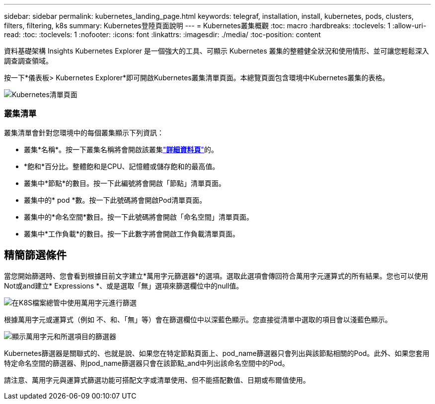 ---
sidebar: sidebar 
permalink: kubernetes_landing_page.html 
keywords: telegraf, installation, install, kubernetes, pods, clusters, filters, filtering, k8s 
summary: Kubernetes登陸頁面說明 
---
= Kubernetes叢集概觀
:toc: macro
:hardbreaks:
:toclevels: 1
:allow-uri-read: 
:toc: 
:toclevels: 1
:nofooter: 
:icons: font
:linkattrs: 
:imagesdir: ./media/
:toc-position: content


[role="lead"]
資料基礎架構 Insights Kubernetes Explorer 是一個強大的工具、可顯示 Kubernetes 叢集的整體健全狀況和使用情形、並可讓您輕鬆深入調查調查領域。

按一下*儀表板> Kubernetes Explorer*即可開啟Kubernetes叢集清單頁面。本總覽頁面包含環境中Kubernetes叢集的表格。

image:Kubernetes_List_Page_new.png["Kubernetes清單頁面"]



=== 叢集清單

叢集清單會針對您環境中的每個叢集顯示下列資訊：

* 叢集*名稱*。按一下叢集名稱將會開啟該叢集link:kubernetes_cluster_detail.html["*詳細資料頁*"]的。
* *飽和*百分比。整體飽和是CPU、記憶體或儲存飽和的最高值。
* 叢集中*節點*的數目。按一下此編號將會開啟「節點」清單頁面。
* 叢集中的* pod *數。按一下此號碼將會開啟Pod清單頁面。
* 叢集中的*命名空間*數目。按一下此號碼將會開啟「命名空間」清單頁面。
* 叢集中*工作負載*的數目。按一下此數字將會開啟工作負載清單頁面。




== 精簡篩選條件

當您開始篩選時、您會看到根據目前文字建立*萬用字元篩選器*的選項。選取此選項會傳回符合萬用字元運算式的所有結果。您也可以使用Not或and建立* Expressions *、或是選取「無」選項來篩選欄位中的null值。

image:Filter_Kubernetes_Explorer.png["在K8S檔案總管中使用萬用字元進行篩選"]

根據萬用字元或運算式（例如 不、和、「無」等）會在篩選欄位中以深藍色顯示。您直接從清單中選取的項目會以淺藍色顯示。

image:Filter_Kubernetes_Explorer_2.png["顯示萬用字元和所選項目的篩選器"]

Kubernetes篩選器是關聯式的、也就是說、如果您在特定節點頁面上、pod_name篩選器只會列出與該節點相關的Pod。此外、如果您套用特定命名空間的篩選器、則pod_name篩選器只會在該節點_and中列出該命名空間中的Pod。

請注意、萬用字元與運算式篩選功能可搭配文字或清單使用、但不能搭配數值、日期或布爾值使用。
